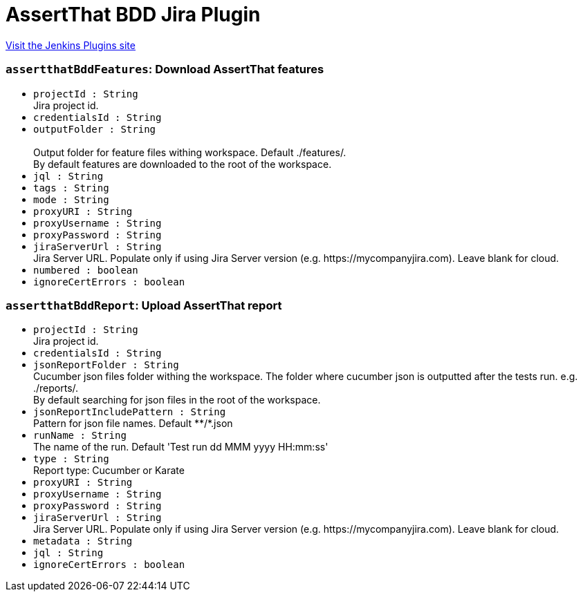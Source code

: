 = AssertThat BDD Jira Plugin
:page-layout: pipelinesteps

:notitle:
:description:
:author:
:email: jenkinsci-users@googlegroups.com
:sectanchors:
:toc: left
:compat-mode!:


++++
<a href="https://plugins.jenkins.io/assertthat-bdd-jira">Visit the Jenkins Plugins site</a>
++++


=== `assertthatBddFeatures`: Download AssertThat features
++++
<ul><li><code>projectId : String</code>
<div><div>
 Jira project id.
</div></div>

</li>
<li><code>credentialsId : String</code>
</li>
<li><code>outputFolder : String</code>
<div><br>
 Output folder for feature files withing workspace. Default ./features/. 
<br>
 By default features are downloaded to the root of the workspace.</div>

</li>
<li><code>jql : String</code>
</li>
<li><code>tags : String</code>
</li>
<li><code>mode : String</code>
</li>
<li><code>proxyURI : String</code>
</li>
<li><code>proxyUsername : String</code>
</li>
<li><code>proxyPassword : String</code>
</li>
<li><code>jiraServerUrl : String</code>
<div><div>
 Jira Server URL. Populate only if using Jira Server version (e.g. https://mycompanyjira.com). Leave blank for cloud.
</div></div>

</li>
<li><code>numbered : boolean</code>
</li>
<li><code>ignoreCertErrors : boolean</code>
</li>
</ul>


++++
=== `assertthatBddReport`: Upload AssertThat report
++++
<ul><li><code>projectId : String</code>
<div><div>
 Jira project id.
</div></div>

</li>
<li><code>credentialsId : String</code>
</li>
<li><code>jsonReportFolder : String</code>
<div><div>
 Cucumber json files folder withing the workspace. The folder where cucumber json is outputted after the tests run. e.g. ./reports/. 
 <br>
  By default searching for json files in the root of the workspace.
</div></div>

</li>
<li><code>jsonReportIncludePattern : String</code>
<div><div>
 Pattern for json file names. Default **/*.json
</div></div>

</li>
<li><code>runName : String</code>
<div><div>
 The name of the run. Default 'Test run dd MMM yyyy HH:mm:ss'
</div></div>

</li>
<li><code>type : String</code>
<div><div>
 Report type: Cucumber or Karate
</div></div>

</li>
<li><code>proxyURI : String</code>
</li>
<li><code>proxyUsername : String</code>
</li>
<li><code>proxyPassword : String</code>
</li>
<li><code>jiraServerUrl : String</code>
<div><div>
 Jira Server URL. Populate only if using Jira Server version (e.g. https://mycompanyjira.com). Leave blank for cloud.
</div></div>

</li>
<li><code>metadata : String</code>
</li>
<li><code>jql : String</code>
</li>
<li><code>ignoreCertErrors : boolean</code>
</li>
</ul>


++++
